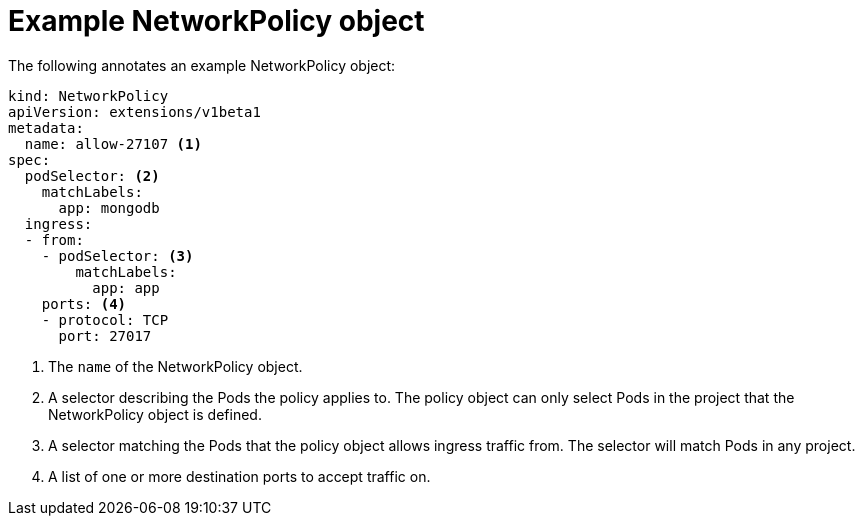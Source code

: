 // Module included in the following assemblies:
//
// * networking/network_policy/creating-network-policy.adoc
// * networking/network_policy/viewing-network-policy.adoc
// * networking/network_policy/editing-network-policy.adoc

[id="nw-networkpolicy-object_{context}"]

= Example NetworkPolicy object

The following annotates an example NetworkPolicy object:

[source,yaml]
----
kind: NetworkPolicy
apiVersion: extensions/v1beta1
metadata:
  name: allow-27107 <1>
spec:
  podSelector: <2>
    matchLabels:
      app: mongodb
  ingress:
  - from: 
    - podSelector: <3>
        matchLabels:
          app: app
    ports: <4>
    - protocol: TCP
      port: 27017

----
<1> The `name` of the NetworkPolicy object.
<2> A selector describing the Pods the policy applies to. The policy object can
only select Pods in the project that the NetworkPolicy object is defined.
<3> A selector matching the Pods that the policy object allows ingress traffic
from. The selector will match Pods in any project.
<4> A list of one or more destination ports to accept traffic on.
